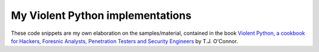 My Violent Python implementations
=================================

These code snippets are my own elaboration on the samples/material, contained in the book `Violent Python, a cookbook for Hackers, Foresnic Analysts, Penetration Testers and Security Engineers <http://www.amazon.com/Violent-Python-Cookbook-Penetration-Engineers/dp/1597499579>`_ by T.J. O'Connor. 
